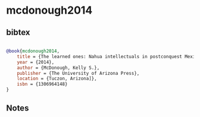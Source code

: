* mcdonough2014




** bibtex

#+NAME: bibtex
#+BEGIN_SRC bibtex

@book{mcdonough2014,
    title = {The learned ones: Nahua intellectuals in postconquest Mexico},
    year = {2014},
    author = {McDonough, Kelly S.},
    publisher = {The University of Arizona Press},
    location = {Tuczon, Arizona]},
    isbn = {1306964148}
}

#+END_SRC




** Notes

